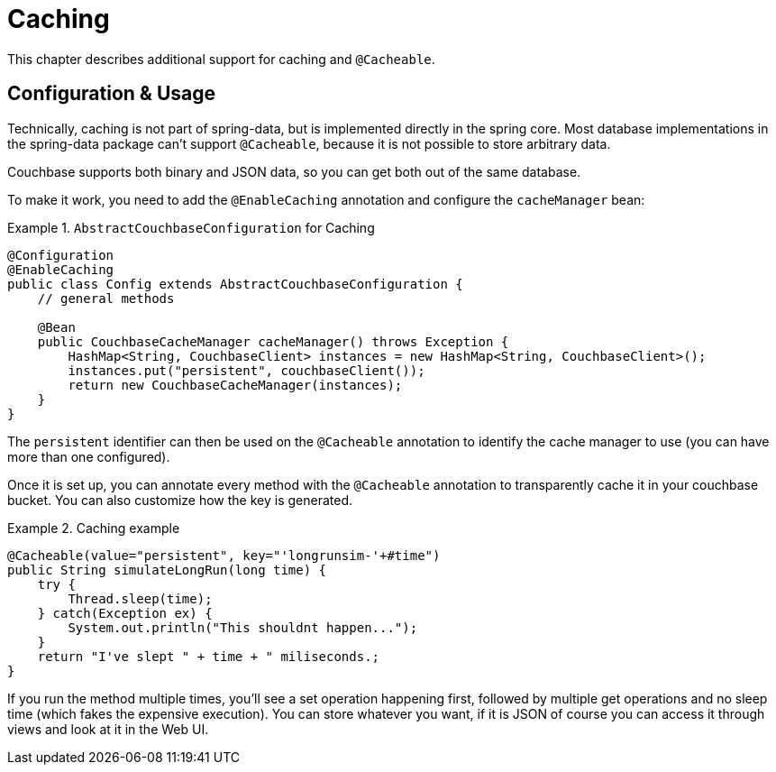 [[couchbase.caching]]
= Caching

This chapter describes additional support for caching and `@Cacheable`.

[[caching.usage]]
== Configuration & Usage

Technically, caching is not part of spring-data, but is implemented directly in the spring core. Most database implementations in the spring-data package can't support `@Cacheable`, because it is not possible to store arbitrary data.

Couchbase supports both binary and JSON data, so you can get both out of the same database.

To make it work, you need to add the `@EnableCaching` annotation and configure the `cacheManager` bean:

.`AbstractCouchbaseConfiguration` for Caching
====
[source,java]
----

@Configuration
@EnableCaching
public class Config extends AbstractCouchbaseConfiguration {
    // general methods

    @Bean
    public CouchbaseCacheManager cacheManager() throws Exception {
        HashMap<String, CouchbaseClient> instances = new HashMap<String, CouchbaseClient>();
        instances.put("persistent", couchbaseClient());
        return new CouchbaseCacheManager(instances);
    }
}
----
====

The `persistent` identifier can then be used on the `@Cacheable` annotation to identify the cache manager to use (you can have more than one configured).

Once it is set up, you can annotate every method with the `@Cacheable` annotation to transparently cache it in your couchbase bucket. You can also customize how the key is generated.

.Caching example
====
[source,java]
----
@Cacheable(value="persistent", key="'longrunsim-'+#time")
public String simulateLongRun(long time) {
    try {
        Thread.sleep(time);
    } catch(Exception ex) {
        System.out.println("This shouldnt happen...");
    }
    return "I've slept " + time + " miliseconds.;
}
----
====

If you run the method multiple times, you'll see a set operation happening first, followed by multiple get operations and no sleep time (which fakes the expensive execution). You can store whatever you want, if it is JSON of course you can access it through views and look at it in the Web UI.

